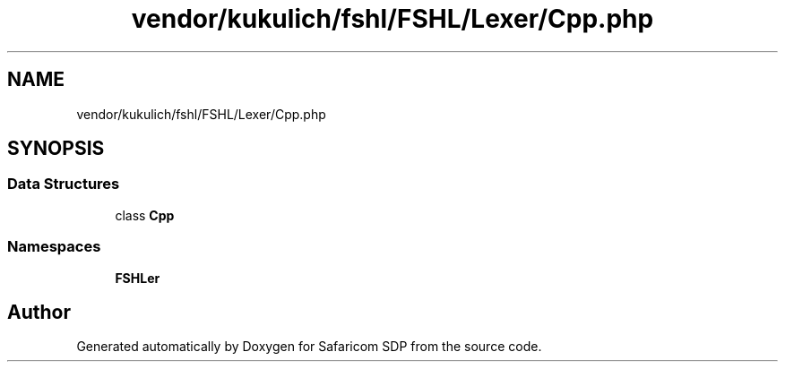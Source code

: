 .TH "vendor/kukulich/fshl/FSHL/Lexer/Cpp.php" 3 "Sat Sep 26 2020" "Safaricom SDP" \" -*- nroff -*-
.ad l
.nh
.SH NAME
vendor/kukulich/fshl/FSHL/Lexer/Cpp.php
.SH SYNOPSIS
.br
.PP
.SS "Data Structures"

.in +1c
.ti -1c
.RI "class \fBCpp\fP"
.br
.in -1c
.SS "Namespaces"

.in +1c
.ti -1c
.RI " \fBFSHL\\Lexer\fP"
.br
.in -1c
.SH "Author"
.PP 
Generated automatically by Doxygen for Safaricom SDP from the source code\&.

